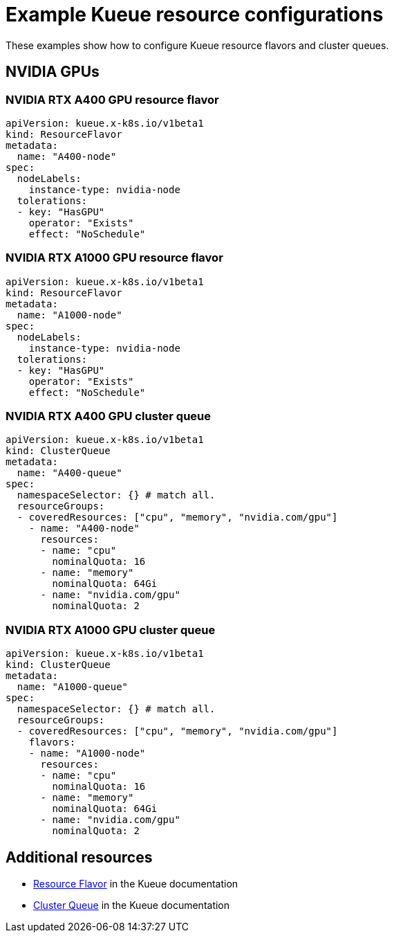 
:_module-type: REFERENCE

[id='example-kueue-resource-configurations_{context}']
= Example Kueue resource configurations

[role='_abstract']
These examples show how to configure Kueue resource flavors and cluster queues. 

ifndef::upstream[]
ifdef::self-managed[]
[NOTE]
====
In {productname-short} {vernum}, {org-name} does not support shared cohorts.
====
endif::[]
ifdef::cloud-service[]
[NOTE]
====
In {productname-short}, {org-name} does not support shared cohorts.
====
endif::[]
endif::[]


//== NVIDIA GPUs without shared cohort
// When AMD GPUs are supported, uncomment the above line and delete the following line
== NVIDIA GPUs 

=== NVIDIA RTX A400 GPU resource flavor

[source,bash]
----
apiVersion: kueue.x-k8s.io/v1beta1
kind: ResourceFlavor
metadata:
  name: "A400-node"
spec:
  nodeLabels:
    instance-type: nvidia-node
  tolerations:
  - key: "HasGPU"
    operator: "Exists"
    effect: "NoSchedule"

----

=== NVIDIA RTX A1000 GPU resource flavor

[source,bash]
----
apiVersion: kueue.x-k8s.io/v1beta1
kind: ResourceFlavor
metadata:
  name: "A1000-node"
spec:
  nodeLabels:
    instance-type: nvidia-node
  tolerations:
  - key: "HasGPU"
    operator: "Exists"
    effect: "NoSchedule"
----

=== NVIDIA RTX A400 GPU cluster queue

[source,bash]
----
apiVersion: kueue.x-k8s.io/v1beta1
kind: ClusterQueue
metadata:
  name: "A400-queue"
spec:
  namespaceSelector: {} # match all.
  resourceGroups:
  - coveredResources: ["cpu", "memory", "nvidia.com/gpu"]
    - name: "A400-node"
      resources:
      - name: "cpu"
        nominalQuota: 16
      - name: "memory"
        nominalQuota: 64Gi
      - name: "nvidia.com/gpu"
        nominalQuota: 2

----

=== NVIDIA RTX A1000 GPU cluster queue

[source,bash]
----
apiVersion: kueue.x-k8s.io/v1beta1
kind: ClusterQueue
metadata:
  name: "A1000-queue"
spec:
  namespaceSelector: {} # match all.
  resourceGroups:
  - coveredResources: ["cpu", "memory", "nvidia.com/gpu"]
    flavors:
    - name: "A1000-node"
      resources:
      - name: "cpu"
        nominalQuota: 16
      - name: "memory"
        nominalQuota: 64Gi
      - name: "nvidia.com/gpu"
        nominalQuota: 2

----

// When AMD GPUs are supported, uncomment the following section

////
== NVIDIA GPUs and AMD GPUs without shared cohort

=== AMD GPU resource flavor

[source,bash]
----
apiVersion: kueue.x-k8s.io/v1beta1
kind: ResourceFlavor
metadata:
  name: "amd-node"
spec:
  nodeLabels:
    instance-type: amd-node
  tolerations:
  - key: "HasGPU"
    operator: "Exists"
    effect: "NoSchedule"

----



=== NVIDIA GPU resource flavor

[source,bash]
----
apiVersion: kueue.x-k8s.io/v1beta1
kind: ResourceFlavor
metadata:
  name: "nvidia-node"
spec:
  nodeLabels:
    instance-type: nvidia-node
  tolerations:
  - key: "HasGPU"
    operator: "Exists"
    effect: "NoSchedule"

----



=== AMD GPU cluster queue

[source,bash]
----
apiVersion: kueue.x-k8s.io/v1beta1
kind: ClusterQueue
metadata:
  name: "team-a-amd-queue"
spec:
  namespaceSelector: {} # match all.
  resourceGroups:
  - coveredResources: ["cpu", "memory", "amd.com/gpu"]
    - name: "amd-node"
      resources:
      - name: "cpu"
        nominalQuota: 16
      - name: "memory"
        nominalQuota: 64Gi
      - name: "amd.com/gpu"

----



=== NVIDIA GPU cluster queue

[source,bash]
----
apiVersion: kueue.x-k8s.io/v1beta1
kind: ClusterQueue
metadata:
  name: "team-a-nvidia-queue"
spec:
  namespaceSelector: {} # match all.
  resourceGroups:
  - coveredResources: ["cpu", "memory", "nvidia.com/gpu"]
    flavors:
    - name: "nvidia-node"
      resources:
      - name: "cpu"
        nominalQuota: 16
      - name: "memory"
        nominalQuota: 64Gi
      - name: "nvidia.com/gpu"
        nominalQuota: 2

----

////

[role='_additional-resources']
== Additional resources
* link:https://kueue.sigs.k8s.io/docs/concepts/resource_flavor/[Resource Flavor] in the Kueue documentation
* link:https://kueue.sigs.k8s.io/docs/concepts/cluster_queue/[Cluster Queue] in the Kueue documentation
